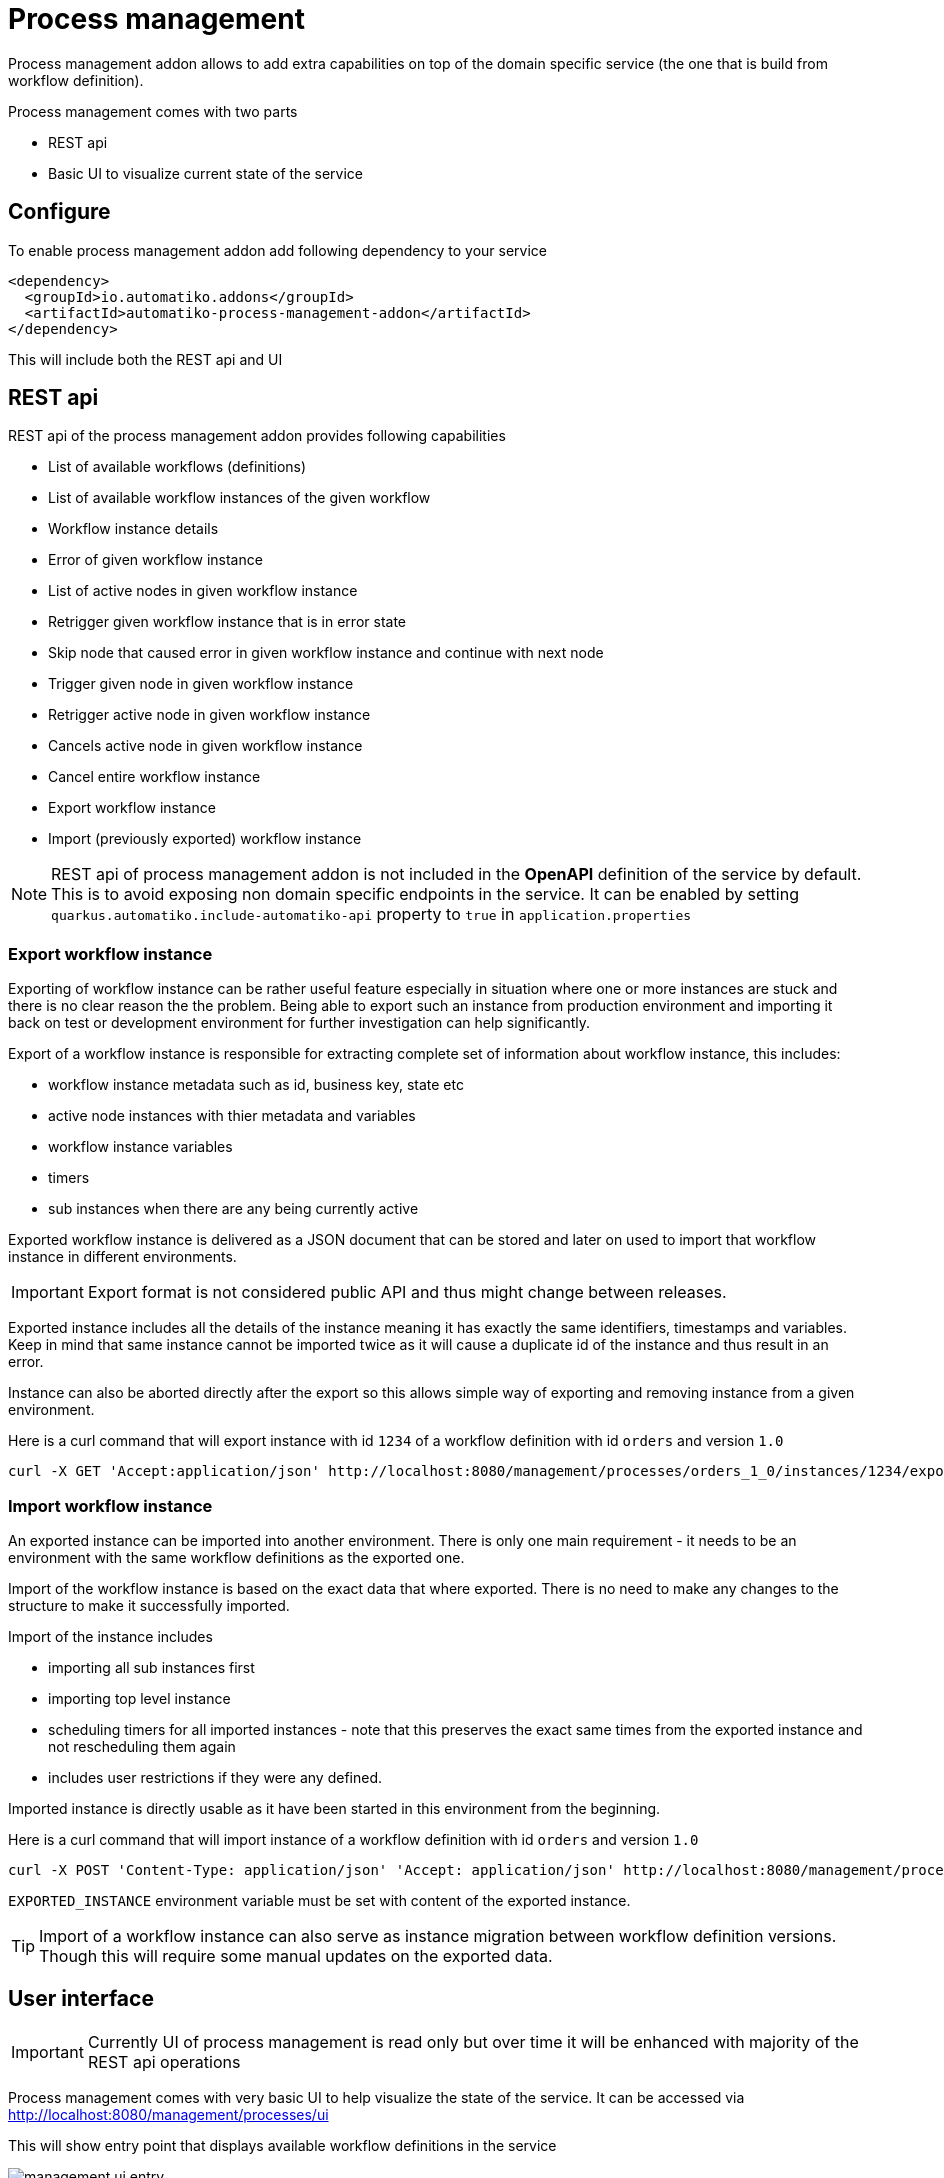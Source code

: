 :imagesdir: ../../images
= Process management

Process management addon allows to add extra capabilities on top of the
domain specific service (the one that is build from workflow definition).

Process management comes with two parts

- REST api
- Basic UI to visualize current state of the service

== Configure

To enable process management addon add following dependency to your service

[source,xml]
----
<dependency>
  <groupId>io.automatiko.addons</groupId>
  <artifactId>automatiko-process-management-addon</artifactId>
</dependency>
----

This will include both the REST api and UI

== REST api

REST api of the process management addon provides following capabilities

- List of available workflows (definitions)
- List of available workflow instances of the given workflow
- Workflow instance details
- Error of given workflow instance
- List of active nodes in given workflow instance
- Retrigger given workflow instance that is in error state
- Skip node that caused error in given workflow instance and continue with next node
- Trigger given node in given workflow instance
- Retrigger active node in given workflow instance
- Cancels active node in given workflow instance
- Cancel entire workflow instance
- Export workflow instance
- Import (previously exported) workflow instance

NOTE: REST api of process management addon is not included in the *OpenAPI*
definition of the service by default. This is to avoid exposing non domain
specific endpoints in the service. It can be enabled by setting
`quarkus.automatiko.include-automatiko-api` property to `true` in `application.properties`

=== Export workflow instance

Exporting of workflow instance can be rather useful feature especially in situation where one or more instances
are stuck and there is no clear reason the the problem. Being able to export such an instance
from production environment and importing it back on test or development environment for further investigation
can help significantly. 

Export of a workflow instance is responsible for extracting complete set of information about 
workflow instance, this includes:

- workflow instance metadata such as id, business key, state etc
- active node instances with thier metadata and variables
- workflow instance variables
- timers
- sub instances when there are any being currently active

Exported workflow instance is delivered as a JSON document that can be stored and later on
used to import that workflow instance in different environments.

IMPORTANT: Export format is not considered public API and thus might change between releases.

Exported instance includes all the details of the instance meaning it has exactly the same identifiers, 
timestamps and variables. Keep in mind that same instance cannot be imported twice as it will cause a duplicate id
of the instance and thus result in an error.

Instance can also be aborted directly after the export so this allows simple way of exporting and removing
instance from a given environment. 

Here is a curl command that will export instance with id `1234` of a workflow definition with id `orders` and
version `1.0`

[source, plain]
----
curl -X GET 'Accept:application/json' http://localhost:8080/management/processes/orders_1_0/instances/1234/export
----

=== Import workflow instance

An exported instance can be imported into another environment. There is only one main requirement -
it needs to be an environment with the same workflow definitions as the exported one.

Import of the workflow instance is based on the exact data that where exported. There is no need to make
any changes to the structure to make it successfully imported.

Import of the instance includes

- importing all sub instances first
- importing top level instance
- scheduling timers for all imported instances - note that this preserves the exact same times from the exported 
instance and not rescheduling them again
- includes user restrictions if they were any defined.

Imported instance is directly usable as it have been started in this environment from the beginning.

Here is a curl command that will import instance of a workflow definition with id `orders` and
version `1.0`

[source, plain]
----
curl -X POST 'Content-Type: application/json' 'Accept: application/json' http://localhost:8080/management/processes/orders_1_0/instances - d '$EXPORTED_INSTANCE'
----

`EXPORTED_INSTANCE` environment variable must be set with content of the exported instance.

TIP: Import of a workflow instance can also serve as instance migration between workflow definition versions. Though
this will require some manual updates on the exported data.

== User interface

IMPORTANT: Currently UI of process management is read only but over time
it will be enhanced with majority of the REST api operations

Process management comes with very basic UI to help visualize the state
of the service. It can be accessed via
link:http://localhost:8080/management/processes/ui[]

This will show entry point that displays available workflow definitions
in the service

image::management-ui-entry.png[]

For each of the listed wokflows you can list active instances by clicking on
the `Instances` button. This will expand a table with all active instances
of that workflow.

image::management-instances.png[]

Further you can look at instance details that will include

- workflow instance visualization with active nodes and retrying nodes annotated
- list subworkflow instances if any
- display complete data model of given workflow instance

image::weather-retry-mgmt.png[]
